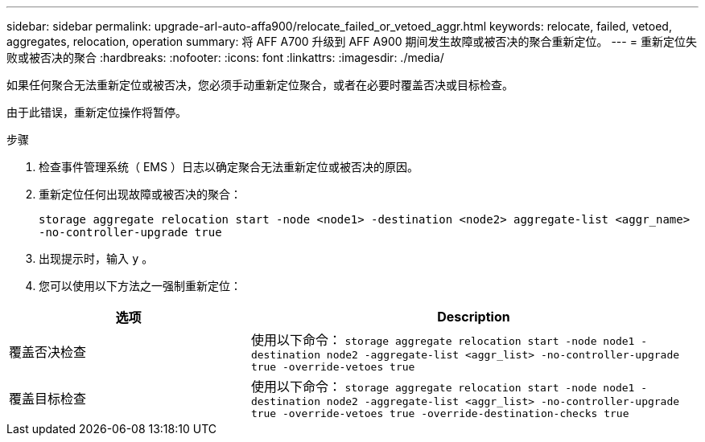 ---
sidebar: sidebar 
permalink: upgrade-arl-auto-affa900/relocate_failed_or_vetoed_aggr.html 
keywords: relocate, failed, vetoed, aggregates, relocation, operation 
summary: 将 AFF A700 升级到 AFF A900 期间发生故障或被否决的聚合重新定位。 
---
= 重新定位失败或被否决的聚合
:hardbreaks:
:nofooter: 
:icons: font
:linkattrs: 
:imagesdir: ./media/


[role="lead"]
如果任何聚合无法重新定位或被否决，您必须手动重新定位聚合，或者在必要时覆盖否决或目标检查。

由于此错误，重新定位操作将暂停。

.步骤
. 检查事件管理系统（ EMS ）日志以确定聚合无法重新定位或被否决的原因。
. 重新定位任何出现故障或被否决的聚合：
+
`storage aggregate relocation start -node <node1> -destination <node2> aggregate-list <aggr_name> -no-controller-upgrade true`

. 出现提示时，输入 `y` 。
. 您可以使用以下方法之一强制重新定位：


[cols="35,65"]
|===
| 选项 | Description 


| 覆盖否决检查 | 使用以下命令： `storage aggregate relocation start -node node1 -destination node2 -aggregate-list <aggr_list> -no-controller-upgrade true -override-vetoes true` 


| 覆盖目标检查 | 使用以下命令： `storage aggregate relocation start -node node1 -destination node2 -aggregate-list <aggr_list> -no-controller-upgrade true -override-vetoes true -override-destination-checks true` 
|===